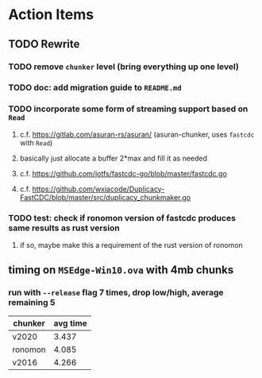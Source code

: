 * Action Items
** TODO Rewrite
*** TODO remove =chunker= level (bring everything up one level)
*** TODO doc: add migration guide to =README.md=
*** TODO incorporate some form of streaming support based on =Read=
**** c.f. https://gitlab.com/asuran-rs/asuran/ (asuran-chunker, uses =fastcdc= with =Read=)
**** basically just allocate a buffer 2*max and fill it as needed
**** c.f. https://github.com/jotfs/fastcdc-go/blob/master/fastcdc.go
**** c.f. https://github.com/wxiacode/Duplicacy-FastCDC/blob/master/src/duplicacy_chunkmaker.go
*** TODO test: check if ronomon version of fastcdc produces same results as rust version
**** if so, maybe make this a requirement of the rust version of ronomon
** timing on =MSEdge-Win10.ova= with 4mb chunks
*** run with =--release= flag 7 times, drop low/high, average remaining 5
| chunker | avg time |
|---------+----------|
| v2020   |    3.437 |
| ronomon |    4.085 |
| v2016   |    4.266 |
